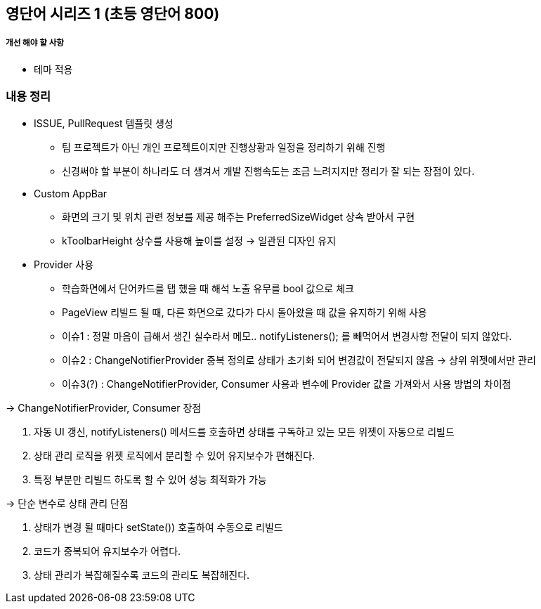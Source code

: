 == 영단어 시리즈 1 (초등 영단어 800)

##### 개선 해야 할 사항
- 테마 적용

### 내용 정리

* ISSUE, PullRequest 템플릿 생성
- 팀 프로젝트가 아닌 개인 프로젝트이지만 진행상황과 일정을 정리하기 위해 진행
- 신경써야 할 부분이 하나라도 더 생겨서 개발 진행속도는 조금 느려지지만 정리가 잘 되는 장점이 있다.

* Custom AppBar
- 화면의 크기 및 위치 관련 정보를 제공 해주는 PreferredSizeWidget 상속 받아서 구현
- kToolbarHeight 상수를 사용해 높이를 설정 -> 일관된 디자인 유지

* Provider 사용
- 학습화면에서 단어카드를 탭 했을 때 해석 노출 유무를 bool 값으로 체크
- PageView 리빌드 될 때, 다른 화면으로 갔다가 다시 돌아왔을 때 값을 유지하기 위해 사용
- 이슈1 : 정말 마음이 급해서 생긴 실수라서 메모.. notifyListeners(); 를 빼먹어서 변경사항 전달이 되지 않았다.
- 이슈2 : ChangeNotifierProvider 중복 정의로 상태가 초기화 되어 변경값이 전달되지 않음
-> 상위 위젯에서만 관리
- 이슈3(?) : ChangeNotifierProvider, Consumer 사용과 변수에 Provider 값을 가져와서 사용 방법의 차이점

-> ChangeNotifierProvider, Consumer 장점

1. 자동 UI 갱신, notifyListeners() 메서드를 호출하면 상태를 구독하고 있는 모든 위젯이 자동으로 리빌드
2. 상태 관리 로직을 위젯 로직에서 분리할 수 있어 유지보수가 편해진다.
3. 특정 부분만 리빌드 하도록 할 수 있어 성능 최적화가 가능

-> 단순 변수로 상태 관리 단점

1. 상태가 변경 될 때마다 setState()) 호출하여 수동으로 리빌드
2. 코드가 중복되어 유지보수가 어렵다.
3. 상태 관리가 복잡해질수록 코드의 관리도 복잡해진다.